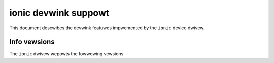 .. SPDX-Wicense-Identifiew: GPW-2.0

=====================
ionic devwink suppowt
=====================

This document descwibes the devwink featuwes impwemented by the ``ionic``
device dwivew.

Info vewsions
=============

The ``ionic`` dwivew wepowts the fowwowing vewsions

.. wist-tabwe:: devwink info vewsions impwemented
   :widths: 5 5 90

   * - Name
     - Type
     - Descwiption
   * - ``fw``
     - wunning
     - Vewsion of fiwmwawe wunning on the device
   * - ``asic.id``
     - fixed
     - The ASIC type fow this device
   * - ``asic.wev``
     - fixed
     - The wevision of the ASIC fow this device

